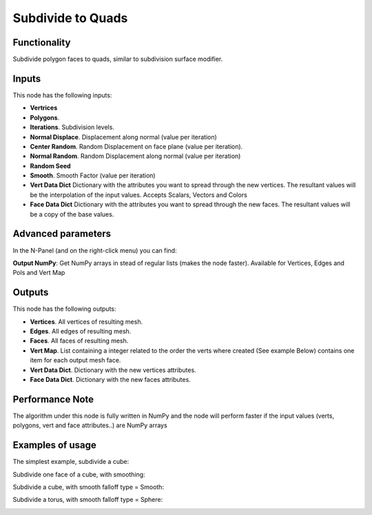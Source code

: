 Subdivide to Quads
==================

Functionality
-------------

Subdivide polygon faces to quads, similar to subdivision surface modifier.

Inputs
------

This node has the following inputs:

- **Vertrices**
- **Polygons**.
- **Iterations**. Subdivision levels.
- **Normal Displace**. Displacement along normal (value per iteration)
- **Center Random**. Random Displacement on face plane (value per iteration).
- **Normal Random**. Random Displacement along normal (value per iteration)
- **Random Seed**
- **Smooth**. Smooth Factor (value per iteration)
- **Vert Data Dict** Dictionary with the attributes you want to spread through the new vertices.
  The resultant values will be the interpolation of the input values. Accepts Scalars, Vectors and Colors

- **Face Data Dict** Dictionary with the attributes you want to spread through the new faces.
  The resultant values will be a copy of the base values.


Advanced parameters
-------------------

In the N-Panel (and on the right-click menu) you can find:

**Output NumPy**: Get NumPy arrays in stead of regular lists (makes the node faster). Available for Vertices, Edges and Pols and Vert Map

Outputs
-------

This node has the following outputs:

- **Vertices**. All vertices of resulting mesh.
- **Edges**. All edges of resulting mesh.
- **Faces**. All faces of resulting mesh.
- **Vert Map**. List containing a integer related to the order the verts where created (See example Below)
  contains one item for each output mesh face.
- **Vert Data Dict**. Dictionary with the new vertices attributes.
- **Face Data Dict**. Dictionary with the new faces attributes.

Performance Note
----------------

The algorithm under this node is fully written in NumPy and the node will perform faster
if the input values (verts, polygons, vert and face attributes..) are NumPy arrays

Examples of usage
-----------------

The simplest example, subdivide a cube:

.. image:: https://cloud.githubusercontent.com/assets/284644/25096716/476682dc-23c3-11e7-8788-624be2573d3b.png

Subdivide one face of a cube, with smoothing:

.. image:: https://cloud.githubusercontent.com/assets/284644/25096718/47976654-23c3-11e7-8da8-87ea420d8355.png

Subdivide a cube, with smooth falloff type = Smooth:

.. image:: https://cloud.githubusercontent.com/assets/284644/25096717/4794fed2-23c3-11e7-8c53-28fb1d18b69d.png

Subdivide a torus, with smooth falloff type = Sphere:

.. image:: https://cloud.githubusercontent.com/assets/284644/25096721/479a2c72-23c3-11e7-9012-612ce3fd1039.png
